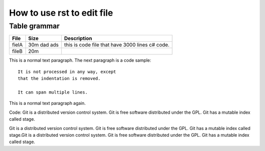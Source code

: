How to use rst to edit file
=====

Table grammar
-----
=========== ============== ===========
File        Size           Description
=========== ============== ===========
fielA       30m dad ads    this is code file that have 3000 lines c# code.
fileB       20m
=========== ============== ===========

This is a normal text paragraph. The next paragraph is a code sample::

   It is not processed in any way, except
   that the indentation is removed.

   It can span multiple lines.

This is a normal text paragraph again.

Code:
Git is a distributed version control system.
Git is free software distributed under the GPL.
Git has a mutable index called stage.

Git is a distributed version control system.
Git is free software distributed under the GPL.
Git has a mutable index called stage.Git is a distributed version control system.
Git is free software distributed under the GPL.
Git has a mutable index called stage.

